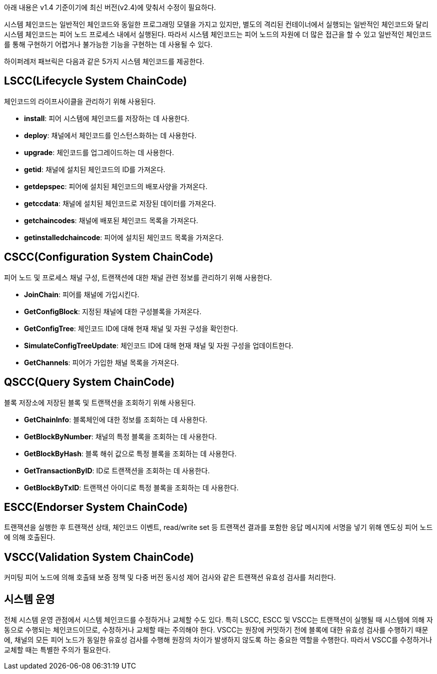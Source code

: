 아래 내용은 v1.4 기준이기에 최신 버전(v2.4)에 맞춰서 수정이 필요하다.

시스템 체인코드는 일반적인 체인코드와 동일한 프로그래밍 모델을 가지고 있지만, 별도의 격리된 컨테이너에서 실행되는 일반적인 체인코드와 달리 시스템 체인코드는 피어 노드 프로세스 내에서 실행된다. 따라서 시스템 체인코드는 피어 노드의 자원에 더 많은 접근을 할 수 있고 일반적인 체인코드를 통해 구현하기 어렵거나 불가능한 기능을 구현하는 데 사용될 수 있다.

하이퍼레저 패브릭은 다음과 같은 5가지 시스템 체인코드를 제공한다.

## LSCC(Lifecycle System ChainCode)
체인코드의 라이프사이클을 관리하기 위해 사용된다.

* **install**: 피어 시스템에 체인코드를 저장하는 데 사용한다.
* **deploy**: 채널에서 체인코드를 인스턴스화하는 데 사용한다.
* **upgrade**: 체인코드를 업그레이드하는 데 사용한다.
* **getid**: 채널에 설치된 체인코드의 ID를 가져온다.
* **getdepspec**: 피어에 설치된 체인코드의 배포사양을 가져온다.
* **getccdata**: 채널에 설치된 체인코드로 저장된 데이터를 가져온다.
* **getchaincodes**: 채널에 배포된 체인코드 목록을 가져온다.
* **getinstalledchaincode**: 피어에 설치된 체인코드 목록을 가져온다.

## CSCC(Configuration System ChainCode)
피어 노드 및 프로세스 채널 구성, 트랜잭션에 대한 채널 관련 정보를 관리하기 위해 사용한다.

* **JoinChain**: 피어를 채널에 가입시킨다.
* **GetConfigBlock**: 지정된 채널에 대한 구성블록을 가져온다.
* **GetConfigTree**: 체인코드 ID에 대해 현재 채널 및 자원 구성을 확인한다.
* **SimulateConfigTreeUpdate**: 체인코드 ID에 대해 현재 채널 및 자원 구성을 업데이트한다.
* **GetChannels**: 피어가 가입한 채널 목록을 가져온다.

## QSCC(Query System ChainCode)
블록 저장소에 저장된 블록 및 트랜잭션을 조회하기 위해 사용된다.

* **GetChainInfo**: 블록체인에 대한 정보를 조회하는 데 사용한다.
* **GetBlockByNumber**: 채널의 특정 블록을 조회하는 데 사용한다.
* **GetBlockByHash**: 블록 해쉬 값으로 특정 블록을 조회하는 데 사용한다.
* **GetTransactionByID**: ID로 트랜잭션을 조회하는 데 사용한다.
* **GetBlockByTxID**: 트랜잭션 아이디로 특정 블록을 조회하는 데 사용한다.

## ESCC(Endorser System ChainCode)
트랜잭션을 실행한 후 트랜잭션 상태, 체인코드 이벤트, read/write set 등 트랜잭션 결과를 포함한 응답 메시지에 서명을 넣기 위해 엔도싱 피어 노드에 의해 호출된다.

## VSCC(Validation System ChainCode)
커미팅 피어 노드에 의해 호출돼 보증 정책 및 다중 버전 동시성 제어 검사와 같은 트랜잭션 유효성 검사를 처리한다.

## 시스템 운영
전체 시스템 운영 관점에서 시스템 체인코드를 수정하거나 교체할 수도 있다. 특히 LSCC, ESCC 및 VSCC는 트랜잭션이 실행될 때 시스템에 의해 자동으로 수행되는 체인코드이므로, 수정하거나 교체할 때는 주의해야 한다. VSCC는 원장에 커밋하기 전에 블록에 대한 유효성 검사를 수행하기 때문에, 채널의 모든 피어 노드가 동일한 유효성 검사를 수행해 원장의 차이가 발생하지 않도록 하는 중요한 역할을 수행한다. 따라서 VSCC를 수정하거나 교체할 때는 특별한 주의가 필요한다.